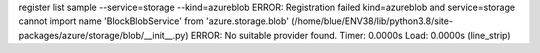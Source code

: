 register list sample --service=storage --kind=azureblob
ERROR: Registration failed kind=azureblob and service=storage
cannot import name 'BlockBlobService' from 'azure.storage.blob' (/home/blue/ENV38/lib/python3.8/site-packages/azure/storage/blob/__init__.py)
ERROR: No suitable provider found.
Timer: 0.0000s Load: 0.0000s (line_strip)
